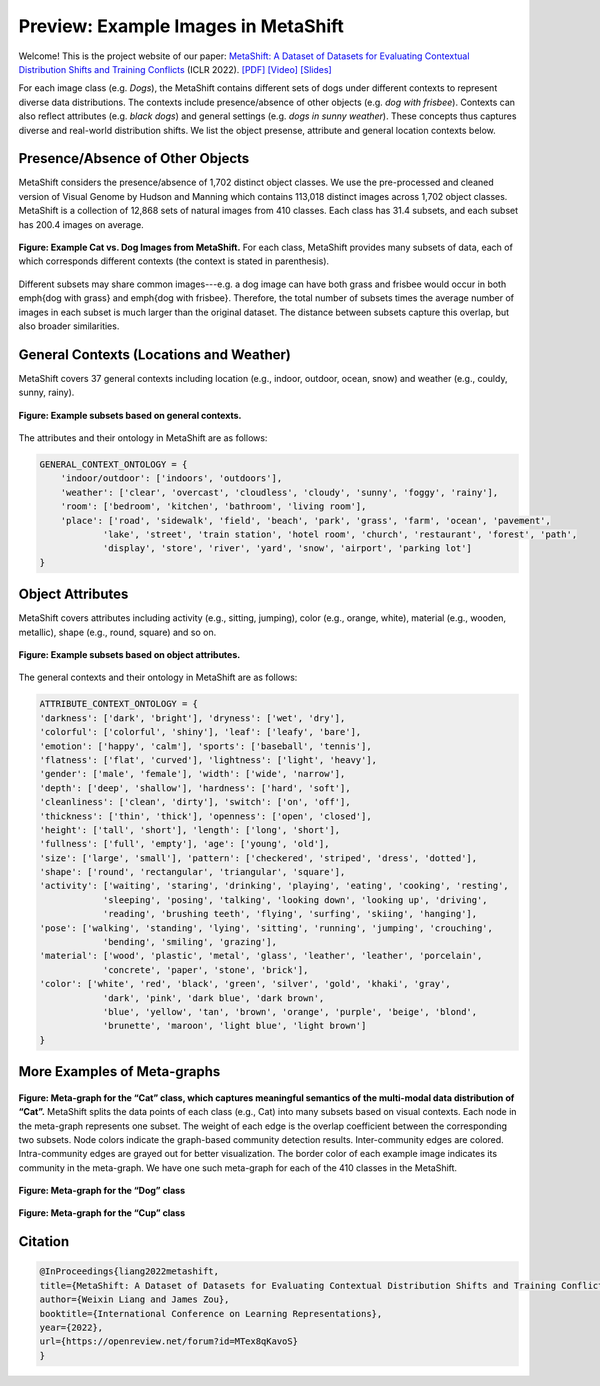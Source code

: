 Preview: Example Images in MetaShift
============================================

Welcome! This is the project website of our paper: `MetaShift: A Dataset of Datasets for Evaluating Contextual Distribution Shifts and Training Conflicts <https://openreview.net/forum?id=MTex8qKavoS>`__ (ICLR 2022). 
`[PDF] <https://arxiv.org/abs/2202.06523>`__
`[Video] <https://recorder-v3.slideslive.com/#/share?share=64243&s=4b8a00e2-83f3-4775-879f-70de42374ec6>`__
`[Slides] <https://drive.google.com/file/d/1PDQSrNQWAJL_cx-KpV1CchUJwk2MgPFC/view?usp=sharing>`__


For each image class (e.g. *Dogs*), the MetaShift contains different sets of dogs under different contexts to represent diverse data distributions. The contexts include presence/absence of other objects (e.g. *dog with frisbee*). Contexts can also reflect attributes (e.g. *black dogs*) and general settings (e.g. *dogs in sunny weather*). These concepts thus captures diverse and real-world distribution shifts. We list the object presense, attribute and general location contexts below.  


.. figure:: ../figures/MetaShift-InfoGraphic.jpg
   :width: 100 %
   :align: center
   :alt: 



Presence/Absence of Other Objects
----------------------------------------
MetaShift considers the presence/absence of 1,702 distinct object classes.  We use the pre-processed and cleaned version of Visual Genome by Hudson and Manning which contains 113,018 distinct images across 1,702 object classes. MetaShift is a collection of 12,868 sets of natural images from 410 classes. Each class has 31.4 subsets, and each subset has 200.4 images on average. 

.. figure:: ../figures/MetaShift-Examples.jpg
   :width: 100 %
   :align: center
   :alt: 

   **Figure: Example Cat vs. Dog Images from MetaShift.** For each class, MetaShift provides many subsets of data, each of which corresponds different contexts (the context is stated in parenthesis). 

Different subsets may share common images---e.g. a dog image can have both grass and frisbee would occur in both \emph{dog with grass} and \emph{dog with frisbee}. 
Therefore, the total number of subsets times the average number of images in each subset is much larger than the original dataset. The distance between subsets capture this overlap, but also broader similarities. 


General Contexts (Locations and Weather)
---------------------------------------------
MetaShift covers 37 general contexts including location (e.g., indoor, outdoor, ocean, snow) and weather (e.g., couldy, sunny, rainy). 

.. figure:: ../figures/MetaShift-Global-Examples.jpg
   :width: 100 %
   :align: center
   :alt: 

   **Figure: Example subsets based on general contexts.** 


The attributes and their ontology in MetaShift are as follows: 


.. code-block:: python

    GENERAL_CONTEXT_ONTOLOGY = {
        'indoor/outdoor': ['indoors', 'outdoors'],
        'weather': ['clear', 'overcast', 'cloudless', 'cloudy', 'sunny', 'foggy', 'rainy'],
        'room': ['bedroom', 'kitchen', 'bathroom', 'living room'],
        'place': ['road', 'sidewalk', 'field', 'beach', 'park', 'grass', 'farm', 'ocean', 'pavement',
                'lake', 'street', 'train station', 'hotel room', 'church', 'restaurant', 'forest', 'path', 
                'display', 'store', 'river', 'yard', 'snow', 'airport', 'parking lot']
    }


Object Attributes
---------------------------------------------
MetaShift covers attributes including activity (e.g., sitting, jumping), color (e.g., orange, white), material (e.g., wooden, metallic), shape (e.g., round, square) and so on. 


.. figure:: ../figures/MetaShift-Attributes-Examples.jpg
   :width: 100 %
   :align: center
   :alt: 

   **Figure: Example subsets based on object attributes.** 

The general contexts and their ontology in MetaShift are as follows: 

.. code-block:: python

    ATTRIBUTE_CONTEXT_ONTOLOGY = {
    'darkness': ['dark', 'bright'], 'dryness': ['wet', 'dry'],
    'colorful': ['colorful', 'shiny'], 'leaf': ['leafy', 'bare'],
    'emotion': ['happy', 'calm'], 'sports': ['baseball', 'tennis'],
    'flatness': ['flat', 'curved'], 'lightness': ['light', 'heavy'],
    'gender': ['male', 'female'], 'width': ['wide', 'narrow'],
    'depth': ['deep', 'shallow'], 'hardness': ['hard', 'soft'],
    'cleanliness': ['clean', 'dirty'], 'switch': ['on', 'off'],
    'thickness': ['thin', 'thick'], 'openness': ['open', 'closed'],
    'height': ['tall', 'short'], 'length': ['long', 'short'],
    'fullness': ['full', 'empty'], 'age': ['young', 'old'],
    'size': ['large', 'small'], 'pattern': ['checkered', 'striped', 'dress', 'dotted'],
    'shape': ['round', 'rectangular', 'triangular', 'square'],
    'activity': ['waiting', 'staring', 'drinking', 'playing', 'eating', 'cooking', 'resting', 
                'sleeping', 'posing', 'talking', 'looking down', 'looking up', 'driving', 
                'reading', 'brushing teeth', 'flying', 'surfing', 'skiing', 'hanging'],
    'pose': ['walking', 'standing', 'lying', 'sitting', 'running', 'jumping', 'crouching', 
                'bending', 'smiling', 'grazing'],
    'material': ['wood', 'plastic', 'metal', 'glass', 'leather', 'leather', 'porcelain', 
                'concrete', 'paper', 'stone', 'brick'],
    'color': ['white', 'red', 'black', 'green', 'silver', 'gold', 'khaki', 'gray', 
                'dark', 'pink', 'dark blue', 'dark brown',
                'blue', 'yellow', 'tan', 'brown', 'orange', 'purple', 'beige', 'blond', 
                'brunette', 'maroon', 'light blue', 'light brown']
    }


More Examples of Meta-graphs
---------------------------------------------
.. figure:: ../figures/Cat-MetaGraph.jpg
   :width: 100 %
   :align: center
   :alt: 

   **Figure: Meta-graph for the “Cat” class, which captures meaningful semantics of the multi-modal data distribution of “Cat”.** MetaShift splits the data points of each class (e.g., Cat) into many subsets based on visual contexts. 
   Each node in the meta-graph represents one subset. The weight of each edge is the overlap coefficient between the corresponding two subsets. Node colors indicate the graph-based community detection results. Inter-community edges are colored. Intra-community edges are grayed out for better visualization. The border color of each example image indicates its community in the meta-graph. We have one such meta-graph for each of the 410 classes in the MetaShift.


.. figure:: ../figures/Dog-MetaGraph.jpg
   :width: 100 %
   :align: center
   :alt: 

   **Figure: Meta-graph for the “Dog” class**



.. figure:: ../figures/Cup-MetaGraph.jpg
   :width: 100 %
   :align: center
   :alt: 

   **Figure: Meta-graph for the “Cup” class**



Citation
--------

.. code-block:: bibtex

   @InProceedings{liang2022metashift,
   title={MetaShift: A Dataset of Datasets for Evaluating Contextual Distribution Shifts and Training Conflicts},
   author={Weixin Liang and James Zou},
   booktitle={International Conference on Learning Representations},
   year={2022},
   url={https://openreview.net/forum?id=MTex8qKavoS}
   }